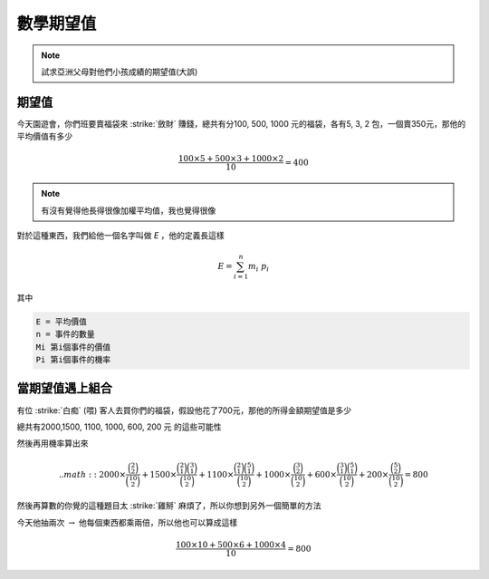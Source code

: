 數學期望值
=============

.. note::
    試求亞洲父母對他們小孩成績的期望值(大誤)

期望值
------------

今天園遊會，你們班要賣福袋來 :strike:`斂財` 賺錢，總共有分100, 500, 1000 元的福袋，各有5, 3, 2 包，一個賣350元，那他的平均價值有多少

.. math::
    \frac{100\times 5 + 500\times 3 + 1000\times 2}{10} = 400

.. note::
    有沒有覺得他長得很像加權平均值，我也覺得很像

對於這種東西，我們給他一個名字叫做 `E` ，他的定義長這樣

.. math::
    E = \sum^{n}_{i=1} m_i\ p_i

其中

.. code-block:: text

    E = 平均價值
    n = 事件的數量
    Mi 第i個事件的價值
    Pi 第i個事件的機率

當期望值遇上組合
-------------------

有位 :strike:`白痴` (喂) 客人去買你們的福袋，假設他花了700元，那他的所得金額期望值是多少

總共有2000,1500, 1100, 1000, 600, 200 元 的這些可能性

然後再用機率算出來

.. math::
    .. math:: 2000 \times \frac{\binom{2}{2}}{\binom{10}{2}} + 1500 \times \frac{\binom{2}{1} \binom{3}{1}}{\binom{10}{2}} + 1100 \times \frac{\binom{2}{1} \binom{5}{1}}{\binom{10}{2}} + 1000 \times \frac{\binom{3}{2}}{\binom{10}{2}} + 600 \times \frac{\binom{3}{1} \binom{5}{1}}{\binom{10}{2}} + 200 \times \frac{\binom{5}{2}}{\binom{10}{2}} = 800

然後再算數的你覺的這種題目太 :strike:`雞掰` 麻煩了，所以你想到另外一個簡單的方法

今天他抽兩次 :math:`\rightarrow` 他每個東西都乘兩倍，所以他也可以算成這樣

.. math:: 
    \frac{100\times 10 + 500\times 6 + 1000\times 4}{10} = 800
